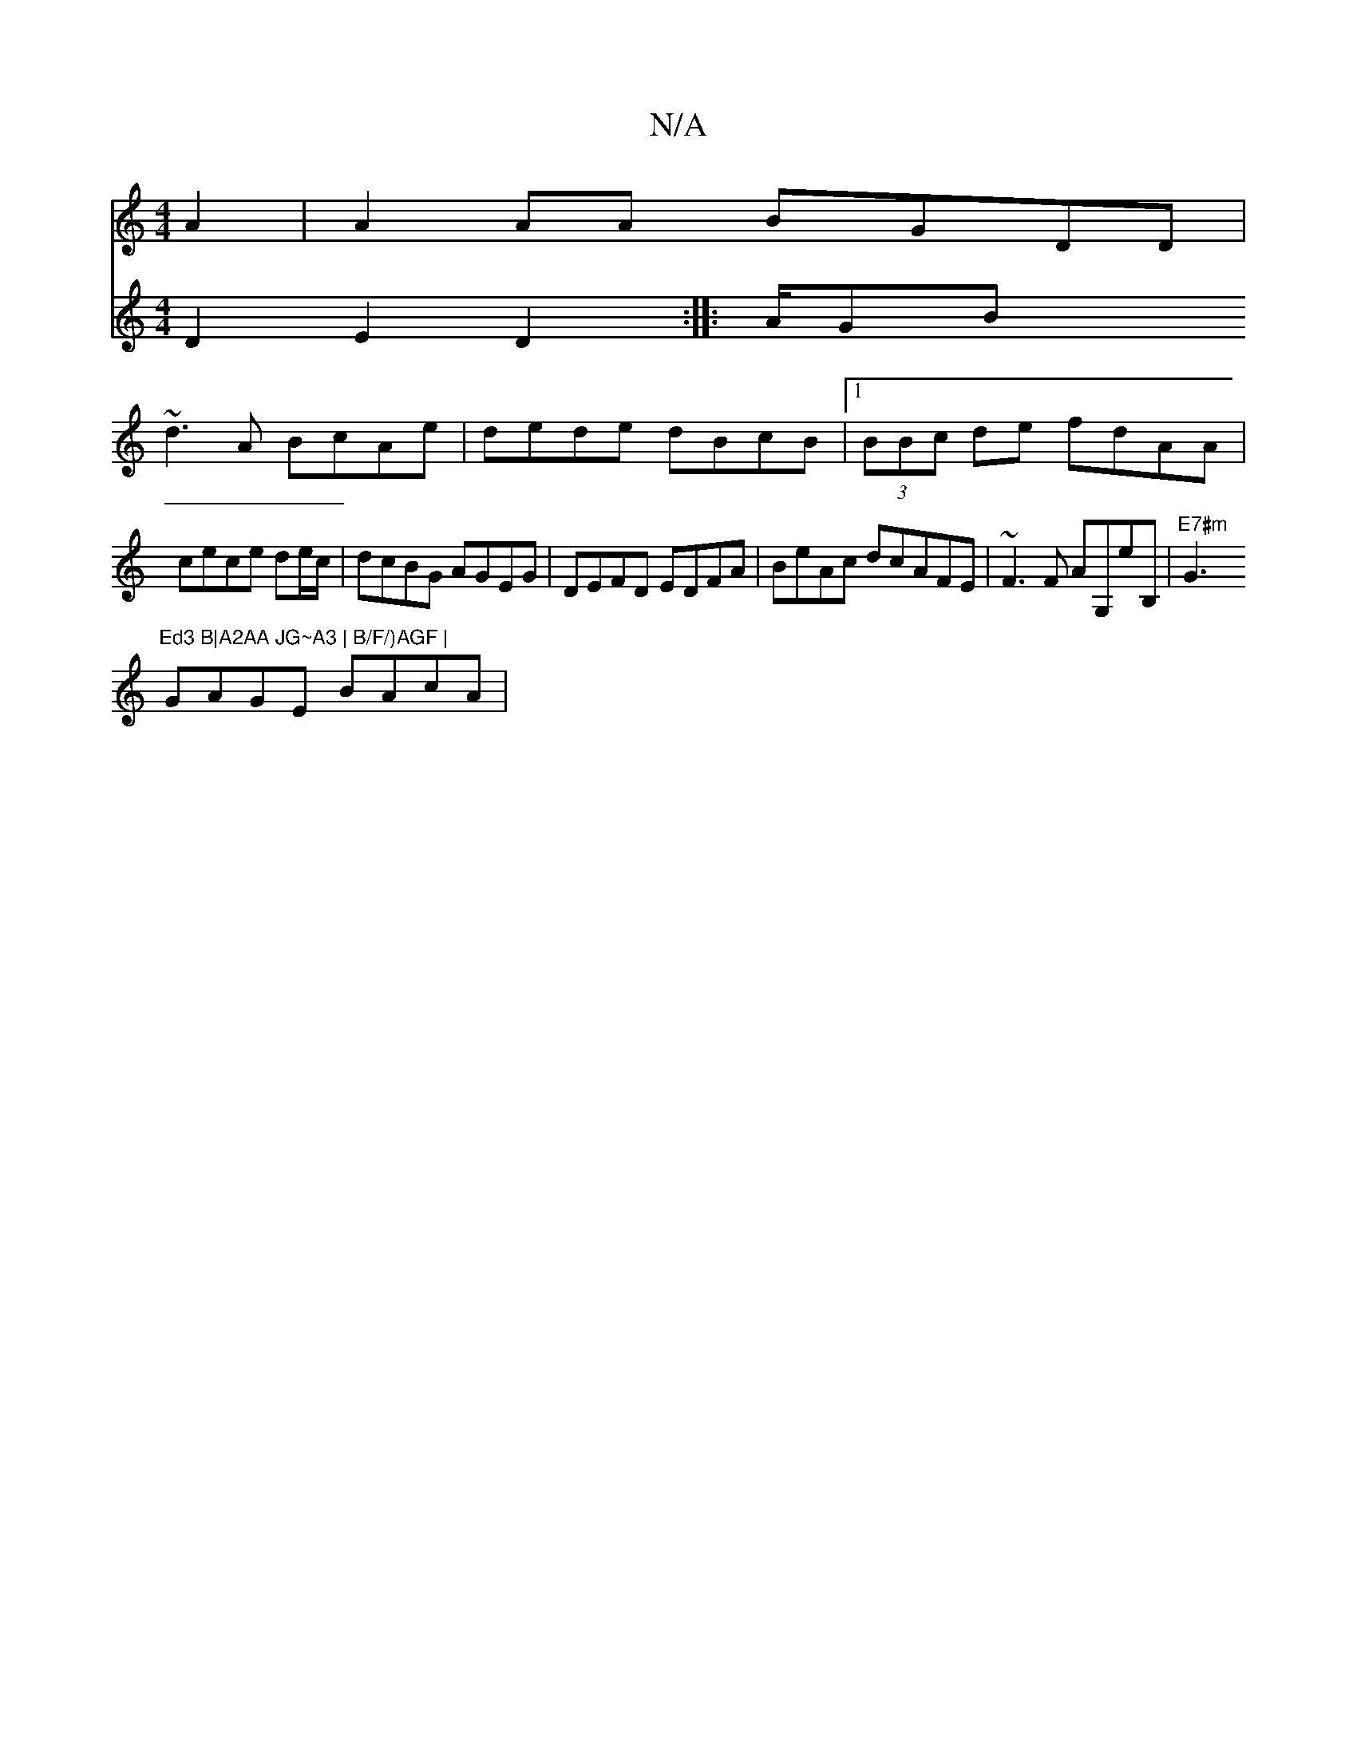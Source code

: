 X:1
T:N/A
M:4/4
R:N/A
K:Cmajor
A2|A2 AA BGDD |
~d3A BcAe | dede dBcB |1 (3BBc de fdAA | cece d2/e/c/ | dcBG AGEG | DEFD EDFA | BeAc dcAFE|~F3F AG,eB, | "E7#m"G3"Ed3 B|A2AA JG~A3 | B/F/)AGF |
GAGE BAcA |
V:"EmiEE>D D2 E2D2:|
|:A/GB 